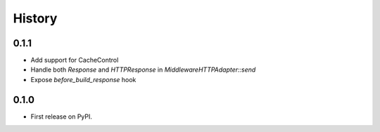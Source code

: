 .. :changelog:

History
-------

0.1.1
++++++++++++++++++

* Add support for CacheControl
* Handle both `Response` and `HTTPResponse` in `MiddlewareHTTPAdapter::send`
* Expose `before_build_response` hook

0.1.0
++++++++++++++++++

* First release on PyPI.
